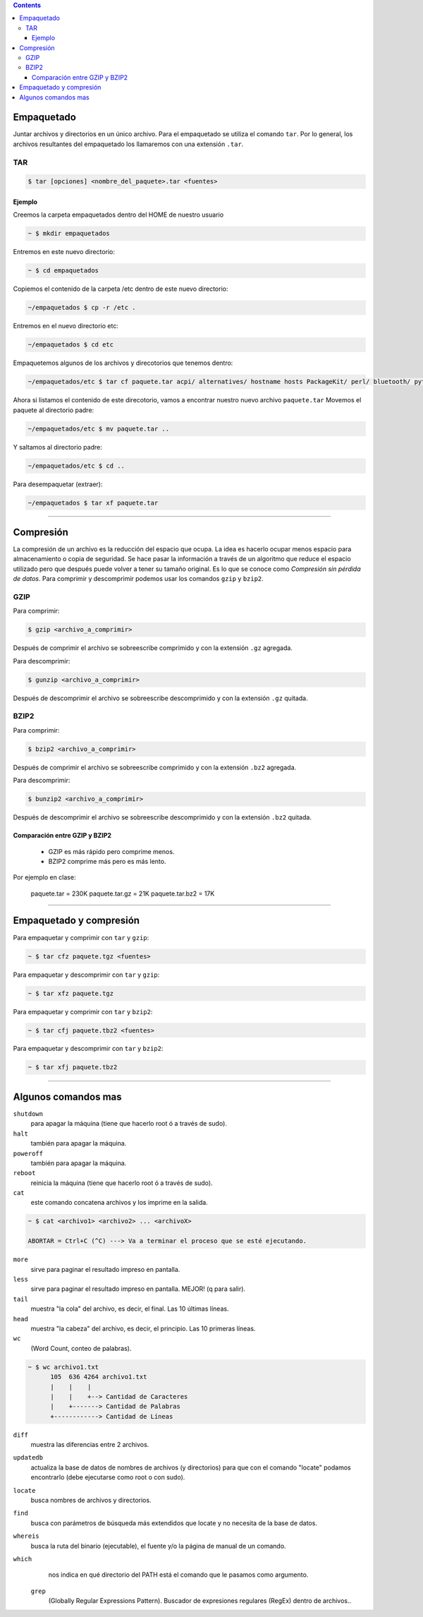 .. title: Empaquetado y compresión de paquetes
.. slug: cfp/olin/tgz
.. date: 2015-08-26 15:41:37 UTC-03:00
.. tags:
.. category:
.. link:
.. description:
.. type: text

.. class:: alert alert-info pull-right

.. contents::

Empaquetado
===========

Juntar archivos y directorios en un único archivo.
Para el empaquetado se utiliza el comando ``tar``.
Por lo general, los archivos resultantes del empaquetado
los llamaremos con una extensión ``.tar``.

TAR
---

.. code::  bash

    $ tar [opciones] <nombre_del_paquete>.tar <fuentes>

Ejemplo
~~~~~~~

Creemos la carpeta empaquetados dentro del HOME de nuestro usuario

.. code::  bash

    ~ $ mkdir empaquetados

Entremos en este nuevo directorio:

.. code::  bash

        ~ $ cd empaquetados

Copiemos el contenido de la carpeta /etc dentro de este nuevo directorio:

.. code::  bash

    ~/empaquetados $ cp -r /etc .

Entremos en el nuevo directorio etc:

.. code::  bash

    ~/empaquetados $ cd etc

Empaquetemos algunos de los archivos y direcotorios que tenemos dentro:

.. code::  bash

    ~/empaquetados/etc $ tar cf paquete.tar acpi/ alternatives/ hostname hosts PackageKit/ perl/ bluetooth/ python*

Ahora si listamos el contenido de este direcotorio, vamos a encontrar nuestro nuevo archivo ``paquete.tar``
Movemos el paquete al directorio padre:

.. code::  bash

    ~/empaquetados/etc $ mv paquete.tar ..

Y saltamos al directorio padre:

.. code::  bash

    ~/empaquetados/etc $ cd ..

Para desempaquetar (extraer):

.. code::  bash

    ~/empaquetados $ tar xf paquete.tar

----

Compresión
==========

La compresión de un archivo es la reducción del espacio que ocupa.
La idea es hacerlo ocupar menos espacio para almacenamiento o copia
de seguridad. Se hace pasar la información a través de un algoritmo
que reduce el espacio utilizado pero que después puede volver a tener
su tamaño original. Es lo que se conoce como *Compresión sin pérdida de datos*.
Para comprimir y descomprimir podemos usar los comandos ``gzip`` y ``bzip2``.

GZIP
----

Para comprimir:

.. code::  bash

    $ gzip <archivo_a_comprimir>

Después de comprimir el archivo se sobreescribe comprimido y con la extensión ``.gz`` agregada.

Para descomprimir:

.. code::  bash

    $ gunzip <archivo_a_comprimir>

Después de descomprimir el archivo se sobreescribe descomprimido y con la extensión ``.gz`` quitada.

BZIP2
-----

Para comprimir:

.. code::  bash

    $ bzip2 <archivo_a_comprimir>

Después de comprimir el archivo se sobreescribe comprimido y con la extensión ``.bz2`` agregada.

Para descomprimir:

.. code::  bash

    $ bunzip2 <archivo_a_comprimir>

Después de descomprimir el archivo se sobreescribe descomprimido y con la extensión ``.bz2`` quitada.

Comparación entre GZIP y BZIP2
~~~~~~~~~~~~~~~~~~~~~~~~~~~~~~

    - GZIP es más rápido pero comprime menos.
    - BZIP2 comprime más pero es más lento.

Por ejemplo en clase:

    paquete.tar     = 230K
    paquete.tar.gz  = 21K
    paquete.tar.bz2 = 17K

----

Empaquetado y compresión
========================

Para empaquetar y comprimir con ``tar`` y ``gzip``:

.. code::  bash

    ~ $ tar cfz paquete.tgz <fuentes>

Para empaquetar y descomprimir con ``tar`` y ``gzip``:

.. code::  bash

    ~ $ tar xfz paquete.tgz

Para empaquetar y comprimir con ``tar`` y ``bzip2``:

.. code::  bash

    ~ $ tar cfj paquete.tbz2 <fuentes>

Para empaquetar y descomprimir con ``tar`` y ``bzip2``:

.. code::  bash

    ~ $ tar xfj paquete.tbz2

----

Algunos comandos mas
====================

``shutdown``
    para apagar la máquina (tiene que hacerlo root ó a través de sudo).

``halt``
    también para apagar la máquina.

``poweroff``
    también para apagar la máquina.

``reboot``
    reinicia la máquina (tiene que hacerlo root ó a través de sudo).

``cat``
    este comando concatena archivos y los imprime en la salida.

.. code:: bash

        ~ $ cat <archivo1> <archivo2> ... <archivoX>

        ABORTAR = Ctrl+C (^C) ---> Va a terminar el proceso que se esté ejecutando.

``more``
    sirve para paginar el resultado impreso en pantalla.

``less``
    sirve para paginar el resultado impreso en pantalla. MEJOR! (q para salir).

``tail``
    muestra "la cola" del archivo, es decir, el final. Las 10 últimas líneas.

``head``
    muestra "la cabeza" del archivo, es decir, el principio. Las 10 primeras líneas.

``wc``
    (Word Count, conteo de palabras).

.. code:: bash

    ~ $ wc archivo1.txt
          105  636 4264 archivo1.txt
          |    |    |
          |    |    +--> Cantidad de Caracteres
          |    +-------> Cantidad de Palabras
          +------------> Cantidad de Líneas

``diff``
    muestra las diferencias entre 2 archivos.

``updatedb``
    actualiza la base de datos de nombres de archivos (y directorios) para que con el comando "locate" podamos encontrarlo (debe ejecutarse como root o con sudo).

``locate``
    busca nombres de archivos y directorios.

``find``
    busca con parámetros de búsqueda más extendidos que locate y no necesita de la base de datos.

``whereis``
    busca la ruta del binario (ejecutable), el fuente y/o la página de manual de un comando.

``which``
    nos indica en qué directorio del PATH está el comando que le pasamos como argumento.

 ``grep``
    (Globally Regular Expressions Pattern). Buscador de expresiones regulares (RegEx) dentro de archivos..
